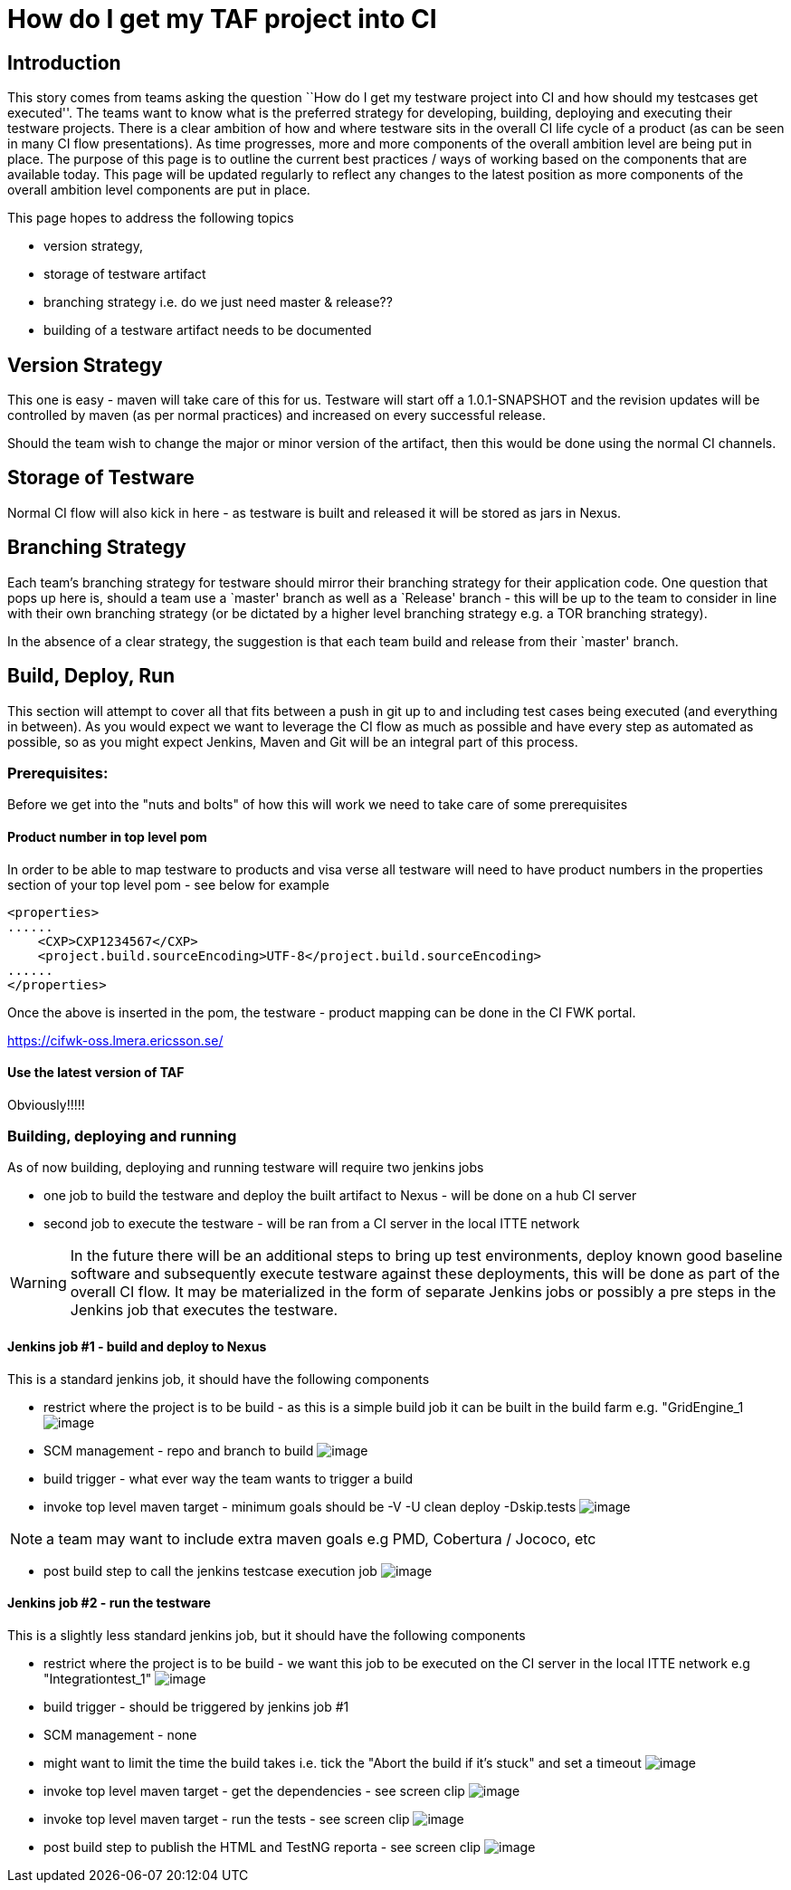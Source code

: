 = How do I get my TAF project into CI

== Introduction

This story comes from teams asking the question ``How do I get my
testware project into CI and how should my testcases get executed''. The
teams want to know what is the preferred strategy for developing,
building, deploying and executing their testware projects. There is a
clear ambition of how and where testware sits in the overall CI life
cycle of a product (as can be seen in many CI flow presentations). As
time progresses, more and more components of the overall ambition level
are being put in place. The purpose of this page is to outline the
current best practices / ways of working based on the components that
are available today. This page will be updated regularly to reflect any
changes to the latest position as more components of the overall
ambition level components are put in place.

This page hopes to address the following topics

- version strategy,
- storage of testware artifact
- branching strategy i.e. do we just need master & release??
- building of a testware artifact needs to be documented

== Version Strategy

This one is easy - maven will take care of this for us. Testware will
start off a 1.0.1-SNAPSHOT and the revision updates will be controlled
by maven (as per normal practices) and increased on every successful
release.

Should the team wish to change the major or minor version of the
artifact, then this would be done using the normal CI channels.

== Storage of Testware

Normal CI flow will also kick in here - as testware is built and
released it will be stored as jars in Nexus.

== Branching Strategy

Each team’s branching strategy for testware should mirror their
branching strategy for their application code. One question that pops up
here is, should a team use a `master' branch as well as a `Release'
branch - this will be up to the team to consider in line with their own
branching strategy (or be dictated by a higher level branching strategy
e.g. a TOR branching strategy).

In the absence of a clear strategy, the suggestion is that each team
build and release from their `master' branch.

== Build, Deploy, Run

This section will attempt to cover all that fits between a push in git
up to and including test cases being executed (and everything in
between). As you would expect we want to leverage the CI flow as much as
possible and have every step as automated as possible, so as you might
expect Jenkins, Maven and Git will be an integral part of this process.

=== Prerequisites:

Before we get into the "nuts and bolts" of how this will work we need to
take care of some prerequisites

==== Product number in top level pom

In order to be able to map testware to products and visa verse all
testware will need to have product numbers in the properties section of
your top level pom - see below for example

----
<properties>
......
    <CXP>CXP1234567</CXP>
    <project.build.sourceEncoding>UTF-8</project.build.sourceEncoding>
......
</properties>
----

Once the above is inserted in the pom, the testware - product mapping
can be done in the CI FWK portal.

https://cifwk-oss.lmera.ericsson.se/

==== Use the latest version of TAF

Obviously!!!!!

=== Building, deploying and running

As of now building, deploying and running testware will require two
jenkins jobs

* one job to build the testware and deploy the built artifact to Nexus -
will be done on a hub CI server
* second job to execute the testware - will be ran from a CI server in
the local ITTE network

WARNING: In the future there will be an additional steps to bring up test
         environments, deploy known good baseline software and subsequently
         execute testware against these deployments, this will be done as part of
         the overall CI flow. It may be materialized in the form of separate
         Jenkins jobs or possibly a pre steps in the Jenkins job that executes
         the testware.

==== Jenkins job #1 - build and deploy to Nexus

This is a standard jenkins job, it should have the following components

* restrict where the project is to be build - as this is a simple
  build job it can be built in the build farm e.g. "GridEngine_1
  image:attachments/26908680/27329442.jpg[image]
* SCM management - repo and branch to build
  image:attachments/26908680/27329443.jpg[image]
* build trigger - what ever way the team wants to trigger a build
* invoke top level maven target - minimum goals should be +-V -U clean deploy -Dskip.tests+
  image:attachments/26908680/27329444.jpg[image]

NOTE: a team may want to include extra maven goals e.g PMD, Cobertura / Jococo, etc

* post build step to call the jenkins testcase execution job
  image:attachments/26908680/27329445.jpg[image]

==== Jenkins job #2 - run the testware

This is a slightly less standard jenkins job, but it should have the
following components

* restrict where the project is to be build - we want this job to be
  executed on the CI server in the local ITTE network e.g "Integrationtest_1"
  image:attachments/26908680/27329447.jpg[image]
* build trigger - should be triggered by jenkins job #1
* SCM management - none
* might want to limit the time the build takes i.e. tick the
  "Abort the build if it’s stuck" and set a timeout
  image:attachments/26908680/27329449.jpg[image]
* invoke top level maven target - get the dependencies - see screen clip
  image:attachments/26908680/27329450.jpg[image]
* invoke top level maven target - run the tests - see screen clip
  image:attachments/26908680/27329451.jpg[image]
* post build step to publish the HTML and TestNG reporta - see screen clip
  image:attachments/26908680/27329453.jpg[image]
